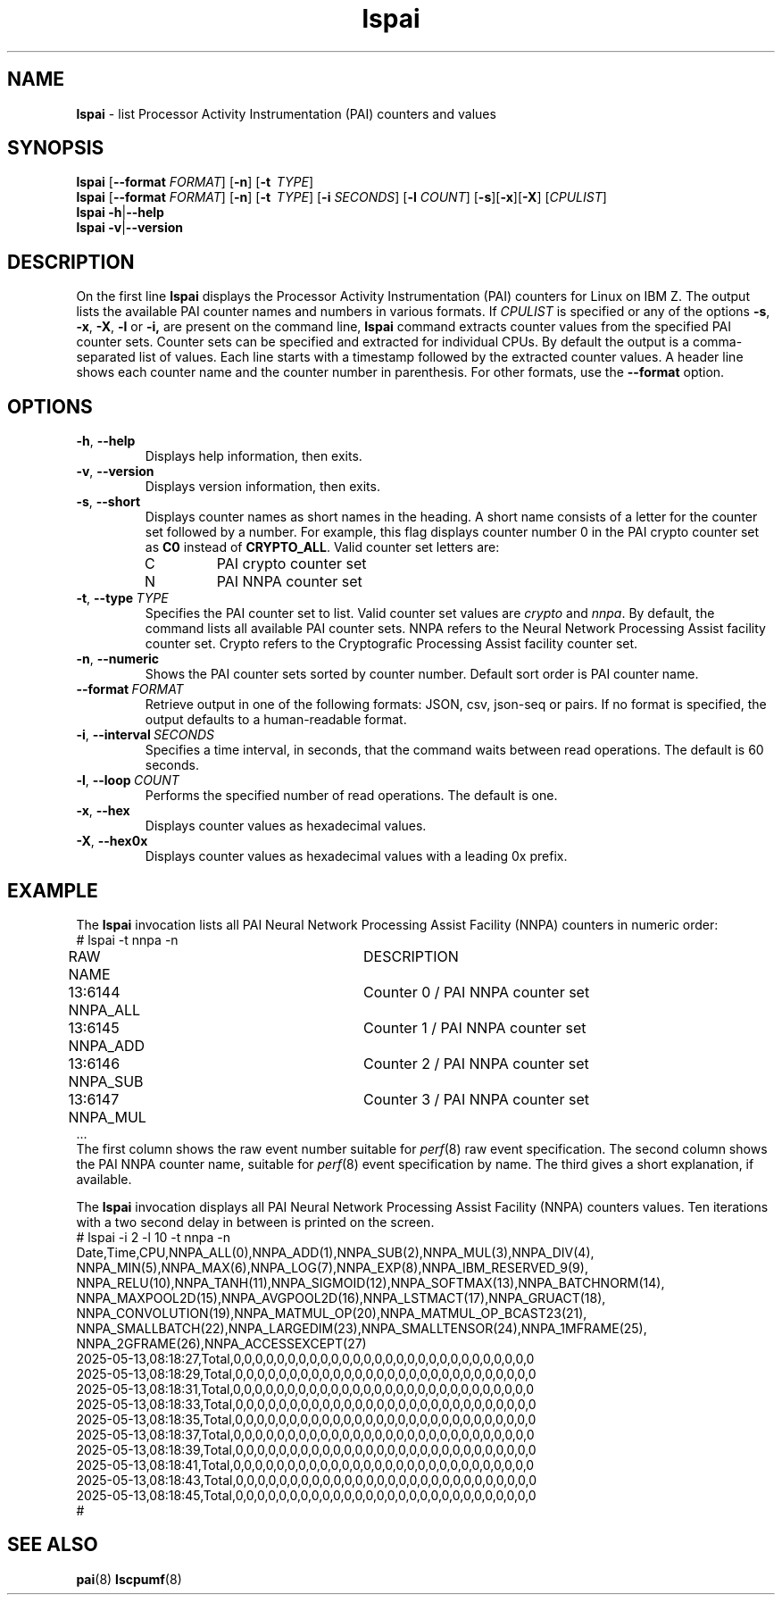 .\" lspai.8
.\"
.\"
.\" Copyright IBM Corp. 2021
.\" s390-tools is free software; you can redistribute it and/or modify
.\" it under the terms of the MIT license. See LICENSE for details.
.\" ----------------------------------------------------------------------
.ds c \fBlspai\fP
.
.TH \*c "8" "August 2023" "s390-tools" "CPU-MF management programs"
.
.SH NAME
\*c \- list Processor Activity Instrumentation (PAI) counters and values
.
.SH SYNOPSIS
\*c
.RB [ \-\-format
.IR FORMAT ]
.RB [ \-n ]
.RB [ \-t
.IR "\ TYPE" ]
.br
\*c
.RB [ \-\-format
.IR FORMAT ]
.RB [ \-n ]
.RB [ \-t
.IR "\ TYPE" ]
.RB [ \-i
.IR SECONDS ]
.RB [ \-l
.IR COUNT ]
.RB [ \-s ][ \-x ][ \-X ]
.RI [ CPULIST ]
.br
\*c
.BR \-h | \-\-help
.br
\*c
.BR \-v | \-\-version
.
.
.SH DESCRIPTION
On the first line
\*c displays the Processor Activity Instrumentation (PAI) counters
for Linux on IBM Z.
The output lists the available PAI counter names
and numbers in various formats.
If
.I CPULIST
is specified or any of the options
.BR \-s ,
.BR \-x ,
.BR \-X ,
.B \-l
or
.BR \-i,
are present on the command line,
\*c command extracts counter values from the
specified PAI counter sets.
Counter sets can be specified and extracted for individual CPUs.
By default the output is a comma-separated list of values.
Each line starts with a timestamp
followed by the extracted counter values.
A header line shows each counter name and the
counter number in parenthesis.
For other formats, use the
.B \-\-format
option.
.SH OPTIONS
.TP
.BR \-h ", " \-\-help
Displays help information, then exits.
.
.TP
.BR \-v ", " \-\-version
Displays version information, then exits.
.
.TP
.BR \-s ", " \-\-short
Displays counter names as short names in the heading.
A short name consists of
a letter for the counter set followed by a number.
For example,
this flag displays counter number 0 in the PAI crypto counter
set as
.B C0
instead of
.BR CRYPTO_ALL .
Valid counter set letters are:
.RS
.IP C
PAI crypto counter set
.IP N
PAI NNPA counter set
.RE
.
.TP
.BR \-t ", "  \-\-type "\ \fITYPE\fP"
Specifies the PAI counter set to list.
Valid counter set values are
.I crypto
and
.IR nnpa .
By default, the command lists all available PAI counter sets.
NNPA refers to the Neural Network Processing Assist facility counter set.
Crypto refers to the Cryptografic Processing Assist facility counter set.
.
.TP
.BR \-n ", " \-\-numeric
Shows the PAI counter sets sorted by counter number.
Default sort order is PAI counter name.
.
.TP
.BI \-\-format "\ FORMAT"
Retrieve output in one of the following formats:
JSON, csv, json-seq or pairs.
If no format is specified,
the output defaults to a human-readable format.
.
.TP
.BR \-i ", " \-\-interval \fI\ SECONDS\fP
Specifies a time interval, in seconds,
that the command waits between read operations.
The default is 60 seconds.
.
.TP
.BR \-l ", " \-\-loop \fI\ COUNT\fP
Performs the specified number of read operations.
The default is one.
.
.TP
.BR \-x ", " \-\-hex
Displays counter values as hexadecimal values.
.
.TP
.BR \-X ", " \-\-hex0x
Displays counter values as hexadecimal values with a leading 0x prefix.
.
.SH "EXAMPLE"
The \*c invocation lists all PAI Neural Network Processing Assist Facility
(NNPA) counters in numeric order:
.nf
# lspai -t nnpa -n
RAW     NAME			DESCRIPTION
13:6144 NNPA_ALL		Counter 0 / PAI NNPA counter set
13:6145 NNPA_ADD		Counter 1 / PAI NNPA counter set
13:6146 NNPA_SUB		Counter 2 / PAI NNPA counter set
13:6147 NNPA_MUL		Counter 3 / PAI NNPA counter set
\&...
.fi
The first column shows the raw event number suitable for
.IR perf "(8)"
raw event specification.
The second column shows the PAI NNPA counter name,
suitable for
.IR perf "(8)"
event specification by name.
The third gives a short explanation, if available.
.sp 1
The \*c invocation displays all PAI Neural Network Processing Assist Facility
(NNPA) counters values.
Ten iterations with a two second delay in between
is printed on the screen.
.nf
# lspai -i 2 -l 10 -t nnpa -n
Date,Time,CPU,NNPA_ALL(0),NNPA_ADD(1),NNPA_SUB(2),NNPA_MUL(3),NNPA_DIV(4),
NNPA_MIN(5),NNPA_MAX(6),NNPA_LOG(7),NNPA_EXP(8),NNPA_IBM_RESERVED_9(9),
NNPA_RELU(10),NNPA_TANH(11),NNPA_SIGMOID(12),NNPA_SOFTMAX(13),NNPA_BATCHNORM(14),
NNPA_MAXPOOL2D(15),NNPA_AVGPOOL2D(16),NNPA_LSTMACT(17),NNPA_GRUACT(18),
NNPA_CONVOLUTION(19),NNPA_MATMUL_OP(20),NNPA_MATMUL_OP_BCAST23(21),
NNPA_SMALLBATCH(22),NNPA_LARGEDIM(23),NNPA_SMALLTENSOR(24),NNPA_1MFRAME(25),
NNPA_2GFRAME(26),NNPA_ACCESSEXCEPT(27)
2025-05-13,08:18:27,Total,0,0,0,0,0,0,0,0,0,0,0,0,0,0,0,0,0,0,0,0,0,0,0,0,0,0,0,0
2025-05-13,08:18:29,Total,0,0,0,0,0,0,0,0,0,0,0,0,0,0,0,0,0,0,0,0,0,0,0,0,0,0,0,0
2025-05-13,08:18:31,Total,0,0,0,0,0,0,0,0,0,0,0,0,0,0,0,0,0,0,0,0,0,0,0,0,0,0,0,0
2025-05-13,08:18:33,Total,0,0,0,0,0,0,0,0,0,0,0,0,0,0,0,0,0,0,0,0,0,0,0,0,0,0,0,0
2025-05-13,08:18:35,Total,0,0,0,0,0,0,0,0,0,0,0,0,0,0,0,0,0,0,0,0,0,0,0,0,0,0,0,0
2025-05-13,08:18:37,Total,0,0,0,0,0,0,0,0,0,0,0,0,0,0,0,0,0,0,0,0,0,0,0,0,0,0,0,0
2025-05-13,08:18:39,Total,0,0,0,0,0,0,0,0,0,0,0,0,0,0,0,0,0,0,0,0,0,0,0,0,0,0,0,0
2025-05-13,08:18:41,Total,0,0,0,0,0,0,0,0,0,0,0,0,0,0,0,0,0,0,0,0,0,0,0,0,0,0,0,0
2025-05-13,08:18:43,Total,0,0,0,0,0,0,0,0,0,0,0,0,0,0,0,0,0,0,0,0,0,0,0,0,0,0,0,0
2025-05-13,08:18:45,Total,0,0,0,0,0,0,0,0,0,0,0,0,0,0,0,0,0,0,0,0,0,0,0,0,0,0,0,0
#
.fi
.SH "SEE ALSO"
.BR pai (8)
.BR lscpumf (8)
